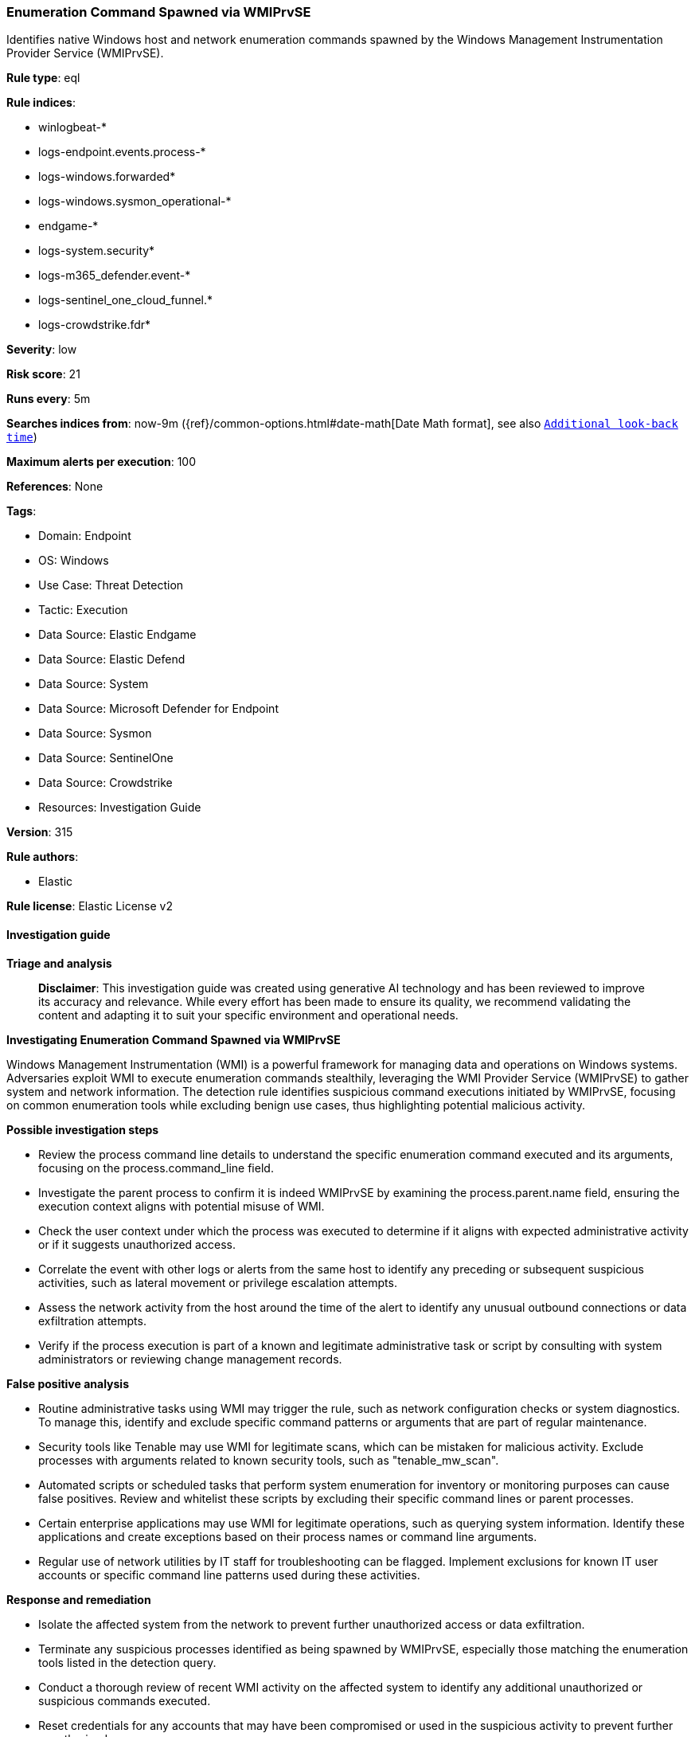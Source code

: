 [[enumeration-command-spawned-via-wmiprvse]]
=== Enumeration Command Spawned via WMIPrvSE

Identifies native Windows host and network enumeration commands spawned by the Windows Management Instrumentation Provider Service (WMIPrvSE).

*Rule type*: eql

*Rule indices*: 

* winlogbeat-*
* logs-endpoint.events.process-*
* logs-windows.forwarded*
* logs-windows.sysmon_operational-*
* endgame-*
* logs-system.security*
* logs-m365_defender.event-*
* logs-sentinel_one_cloud_funnel.*
* logs-crowdstrike.fdr*

*Severity*: low

*Risk score*: 21

*Runs every*: 5m

*Searches indices from*: now-9m ({ref}/common-options.html#date-math[Date Math format], see also <<rule-schedule, `Additional look-back time`>>)

*Maximum alerts per execution*: 100

*References*: None

*Tags*: 

* Domain: Endpoint
* OS: Windows
* Use Case: Threat Detection
* Tactic: Execution
* Data Source: Elastic Endgame
* Data Source: Elastic Defend
* Data Source: System
* Data Source: Microsoft Defender for Endpoint
* Data Source: Sysmon
* Data Source: SentinelOne
* Data Source: Crowdstrike
* Resources: Investigation Guide

*Version*: 315

*Rule authors*: 

* Elastic

*Rule license*: Elastic License v2


==== Investigation guide



*Triage and analysis*


> **Disclaimer**:
> This investigation guide was created using generative AI technology and has been reviewed to improve its accuracy and relevance. While every effort has been made to ensure its quality, we recommend validating the content and adapting it to suit your specific environment and operational needs.


*Investigating Enumeration Command Spawned via WMIPrvSE*


Windows Management Instrumentation (WMI) is a powerful framework for managing data and operations on Windows systems. Adversaries exploit WMI to execute enumeration commands stealthily, leveraging the WMI Provider Service (WMIPrvSE) to gather system and network information. The detection rule identifies suspicious command executions initiated by WMIPrvSE, focusing on common enumeration tools while excluding benign use cases, thus highlighting potential malicious activity.


*Possible investigation steps*


- Review the process command line details to understand the specific enumeration command executed and its arguments, focusing on the process.command_line field.
- Investigate the parent process to confirm it is indeed WMIPrvSE by examining the process.parent.name field, ensuring the execution context aligns with potential misuse of WMI.
- Check the user context under which the process was executed to determine if it aligns with expected administrative activity or if it suggests unauthorized access.
- Correlate the event with other logs or alerts from the same host to identify any preceding or subsequent suspicious activities, such as lateral movement or privilege escalation attempts.
- Assess the network activity from the host around the time of the alert to identify any unusual outbound connections or data exfiltration attempts.
- Verify if the process execution is part of a known and legitimate administrative task or script by consulting with system administrators or reviewing change management records.


*False positive analysis*


- Routine administrative tasks using WMI may trigger the rule, such as network configuration checks or system diagnostics. To manage this, identify and exclude specific command patterns or arguments that are part of regular maintenance.
- Security tools like Tenable may use WMI for legitimate scans, which can be mistaken for malicious activity. Exclude processes with arguments related to known security tools, such as "tenable_mw_scan".
- Automated scripts or scheduled tasks that perform system enumeration for inventory or monitoring purposes can cause false positives. Review and whitelist these scripts by excluding their specific command lines or parent processes.
- Certain enterprise applications may use WMI for legitimate operations, such as querying system information. Identify these applications and create exceptions based on their process names or command line arguments.
- Regular use of network utilities by IT staff for troubleshooting can be flagged. Implement exclusions for known IT user accounts or specific command line patterns used during these activities.


*Response and remediation*


- Isolate the affected system from the network to prevent further unauthorized access or data exfiltration.
- Terminate any suspicious processes identified as being spawned by WMIPrvSE, especially those matching the enumeration tools listed in the detection query.
- Conduct a thorough review of recent WMI activity on the affected system to identify any additional unauthorized or suspicious commands executed.
- Reset credentials for any accounts that may have been compromised or used in the suspicious activity to prevent further unauthorized access.
- Restore the system from a known good backup if any malicious activity is confirmed and cannot be remediated through other means.
- Implement additional monitoring on the affected system and network to detect any recurrence of similar suspicious activities.
- Escalate the incident to the security operations center (SOC) or incident response team for further investigation and to determine if the threat has spread to other systems.

==== Rule query


[source, js]
----------------------------------
process where host.os.type == "windows" and event.type == "start" and process.command_line != null and
  process.name:
  (
    "arp.exe", "dsquery.exe", "dsget.exe", "gpresult.exe", "hostname.exe", "ipconfig.exe", "nbtstat.exe",
    "net.exe", "net1.exe", "netsh.exe", "netstat.exe", "nltest.exe", "ping.exe", "qprocess.exe", "quser.exe",
    "qwinsta.exe", "reg.exe", "sc.exe", "systeminfo.exe", "tasklist.exe", "tracert.exe", "whoami.exe"
  ) and
  process.parent.name:"wmiprvse.exe" and
  not (
    process.name : "sc.exe" and process.args : "RemoteRegistry" and process.args : "start=" and
    process.args : ("demand", "disabled")
  ) and
  not process.args : "tenable_mw_scan"

----------------------------------

*Framework*: MITRE ATT&CK^TM^

* Tactic:
** Name: Execution
** ID: TA0002
** Reference URL: https://attack.mitre.org/tactics/TA0002/
* Technique:
** Name: Windows Management Instrumentation
** ID: T1047
** Reference URL: https://attack.mitre.org/techniques/T1047/
* Tactic:
** Name: Discovery
** ID: TA0007
** Reference URL: https://attack.mitre.org/tactics/TA0007/
* Technique:
** Name: System Network Configuration Discovery
** ID: T1016
** Reference URL: https://attack.mitre.org/techniques/T1016/
* Sub-technique:
** Name: Internet Connection Discovery
** ID: T1016.001
** Reference URL: https://attack.mitre.org/techniques/T1016/001/
* Technique:
** Name: Remote System Discovery
** ID: T1018
** Reference URL: https://attack.mitre.org/techniques/T1018/
* Technique:
** Name: Process Discovery
** ID: T1057
** Reference URL: https://attack.mitre.org/techniques/T1057/
* Technique:
** Name: Account Discovery
** ID: T1087
** Reference URL: https://attack.mitre.org/techniques/T1087/
* Technique:
** Name: Software Discovery
** ID: T1518
** Reference URL: https://attack.mitre.org/techniques/T1518/
